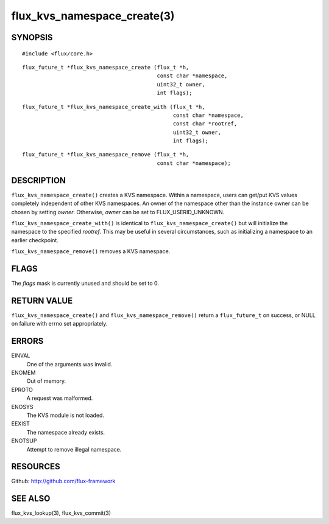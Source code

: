 ============================
flux_kvs_namespace_create(3)
============================


SYNOPSIS
========

::

   #include <flux/core.h>

::

   flux_future_t *flux_kvs_namespace_create (flux_t *h,
                                             const char *namespace,
                                             uint32_t owner,
                                             int flags);

::

   flux_future_t *flux_kvs_namespace_create_with (flux_t *h,
                                                  const char *namespace,
                                                  const char *rootref,
                                                  uint32_t owner,
                                                  int flags);

::

   flux_future_t *flux_kvs_namespace_remove (flux_t *h,
                                             const char *namespace);


DESCRIPTION
===========

``flux_kvs_namespace_create()`` creates a KVS namespace. Within a
namespace, users can get/put KVS values completely independent of
other KVS namespaces. An owner of the namespace other than the
instance owner can be chosen by setting *owner*. Otherwise, *owner*
can be set to FLUX_USERID_UNKNOWN.

``flux_kvs_namespace_create_with()`` is identical to
``flux_kvs_namespace_create()`` but will initialize the namespace to
the specified *rootref*.  This may be useful in several circumstances,
such as initializing a namespace to an earlier checkpoint.

``flux_kvs_namespace_remove()`` removes a KVS namespace.


FLAGS
=====

The *flags* mask is currently unused and should be set to 0.


RETURN VALUE
============

``flux_kvs_namespace_create()`` and ``flux_kvs_namespace_remove()`` return
a ``flux_future_t`` on success, or NULL on failure with errno set
appropriately.


ERRORS
======

EINVAL
   One of the arguments was invalid.

ENOMEM
   Out of memory.

EPROTO
   A request was malformed.

ENOSYS
   The KVS module is not loaded.

EEXIST
   The namespace already exists.

ENOTSUP
   Attempt to remove illegal namespace.


RESOURCES
=========

Github: http://github.com/flux-framework


SEE ALSO
========

flux_kvs_lookup(3), flux_kvs_commit(3)
